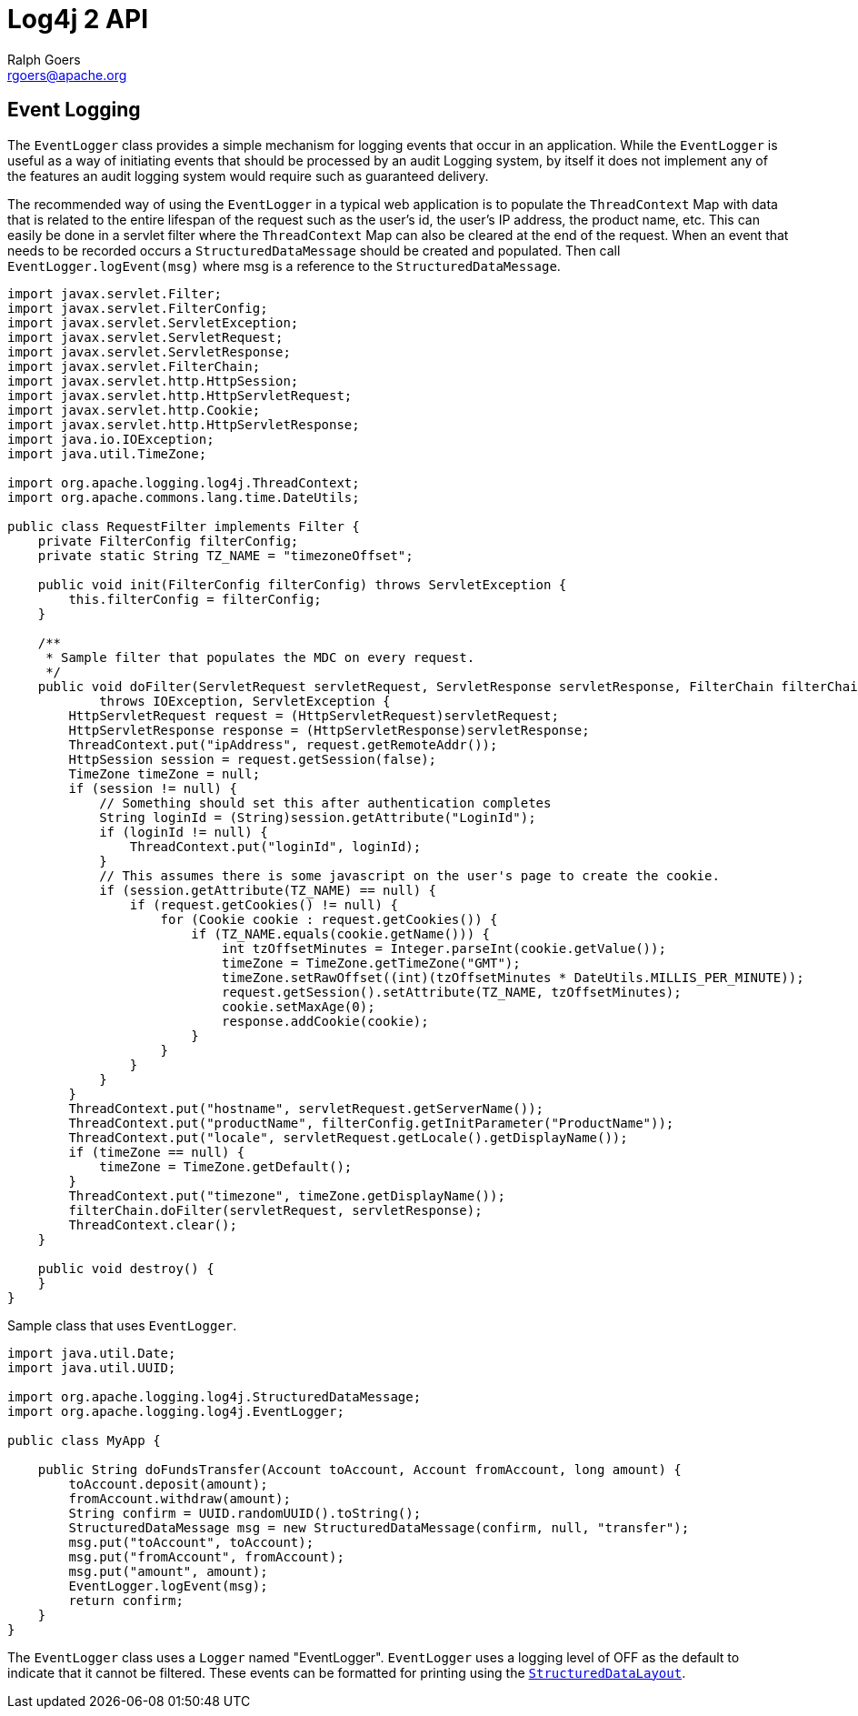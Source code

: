 ////
    Licensed to the Apache Software Foundation (ASF) under one or more
    contributor license agreements.  See the NOTICE file distributed with
    this work for additional information regarding copyright ownership.
    The ASF licenses this file to You under the Apache License, Version 2.0
    (the "License"); you may not use this file except in compliance with
    the License.  You may obtain a copy of the License at

         http://www.apache.org/licenses/LICENSE-2.0

    Unless required by applicable law or agreed to in writing, software
    distributed under the License is distributed on an "AS IS" BASIS,
    WITHOUT WARRANTIES OR CONDITIONS OF ANY KIND, either express or implied.
    See the License for the specific language governing permissions and
    limitations under the License.
////
= Log4j 2 API
Ralph Goers <rgoers@apache.org>

[#EventLogging]
== Event Logging

The `EventLogger` class provides a simple mechanism for logging events
that occur in an application. While the `EventLogger` is useful as a way
of initiating events that should be processed by an audit Logging
system, by itself it does not implement any of the features an audit
logging system would require such as guaranteed delivery.

The recommended way of using the `EventLogger` in a typical web
application is to populate the `ThreadContext` Map with data that is
related to the entire lifespan of the request such as the user's id, the
user's IP address, the product name, etc. This can easily be done in a
servlet filter where the `ThreadContext` Map can also be cleared at the
end of the request. When an event that needs to be recorded occurs a
`StructuredDataMessage` should be created and populated. Then call
`EventLogger.logEvent(msg)` where msg is a reference to the
`StructuredDataMessage`.

[source,java]
----
import javax.servlet.Filter;
import javax.servlet.FilterConfig;
import javax.servlet.ServletException;
import javax.servlet.ServletRequest;
import javax.servlet.ServletResponse;
import javax.servlet.FilterChain;
import javax.servlet.http.HttpSession;
import javax.servlet.http.HttpServletRequest;
import javax.servlet.http.Cookie;
import javax.servlet.http.HttpServletResponse;
import java.io.IOException;
import java.util.TimeZone;

import org.apache.logging.log4j.ThreadContext;
import org.apache.commons.lang.time.DateUtils;

public class RequestFilter implements Filter {
    private FilterConfig filterConfig;
    private static String TZ_NAME = "timezoneOffset";

    public void init(FilterConfig filterConfig) throws ServletException {
        this.filterConfig = filterConfig;
    }

    /**
     * Sample filter that populates the MDC on every request.
     */
    public void doFilter(ServletRequest servletRequest, ServletResponse servletResponse, FilterChain filterChain)
            throws IOException, ServletException {
        HttpServletRequest request = (HttpServletRequest)servletRequest;
        HttpServletResponse response = (HttpServletResponse)servletResponse;
        ThreadContext.put("ipAddress", request.getRemoteAddr());
        HttpSession session = request.getSession(false);
        TimeZone timeZone = null;
        if (session != null) {
            // Something should set this after authentication completes
            String loginId = (String)session.getAttribute("LoginId");
            if (loginId != null) {
                ThreadContext.put("loginId", loginId);
            }
            // This assumes there is some javascript on the user's page to create the cookie.
            if (session.getAttribute(TZ_NAME) == null) {
                if (request.getCookies() != null) {
                    for (Cookie cookie : request.getCookies()) {
                        if (TZ_NAME.equals(cookie.getName())) {
                            int tzOffsetMinutes = Integer.parseInt(cookie.getValue());
                            timeZone = TimeZone.getTimeZone("GMT");
                            timeZone.setRawOffset((int)(tzOffsetMinutes * DateUtils.MILLIS_PER_MINUTE));
                            request.getSession().setAttribute(TZ_NAME, tzOffsetMinutes);
                            cookie.setMaxAge(0);
                            response.addCookie(cookie);
                        }
                    }
                }
            }
        }
        ThreadContext.put("hostname", servletRequest.getServerName());
        ThreadContext.put("productName", filterConfig.getInitParameter("ProductName"));
        ThreadContext.put("locale", servletRequest.getLocale().getDisplayName());
        if (timeZone == null) {
            timeZone = TimeZone.getDefault();
        }
        ThreadContext.put("timezone", timeZone.getDisplayName());
        filterChain.doFilter(servletRequest, servletResponse);
        ThreadContext.clear();
    }

    public void destroy() {
    }
}
----

Sample class that uses `EventLogger`.

[source,java]
----
import java.util.Date;
import java.util.UUID;

import org.apache.logging.log4j.StructuredDataMessage;
import org.apache.logging.log4j.EventLogger;

public class MyApp {

    public String doFundsTransfer(Account toAccount, Account fromAccount, long amount) {
        toAccount.deposit(amount);
        fromAccount.withdraw(amount);
        String confirm = UUID.randomUUID().toString();
        StructuredDataMessage msg = new StructuredDataMessage(confirm, null, "transfer");
        msg.put("toAccount", toAccount);
        msg.put("fromAccount", fromAccount);
        msg.put("amount", amount);
        EventLogger.logEvent(msg);
        return confirm;
    }
}
----

The `EventLogger` class uses a `Logger` named "EventLogger". `EventLogger`
uses a logging level of OFF as the default to indicate that it cannot be
filtered. These events can be formatted for printing using the
link:../log4j-core/apidocs/org/apache/logging/log4j/core/layout/StructuredDataLayout.html[`StructuredDataLayout`].

